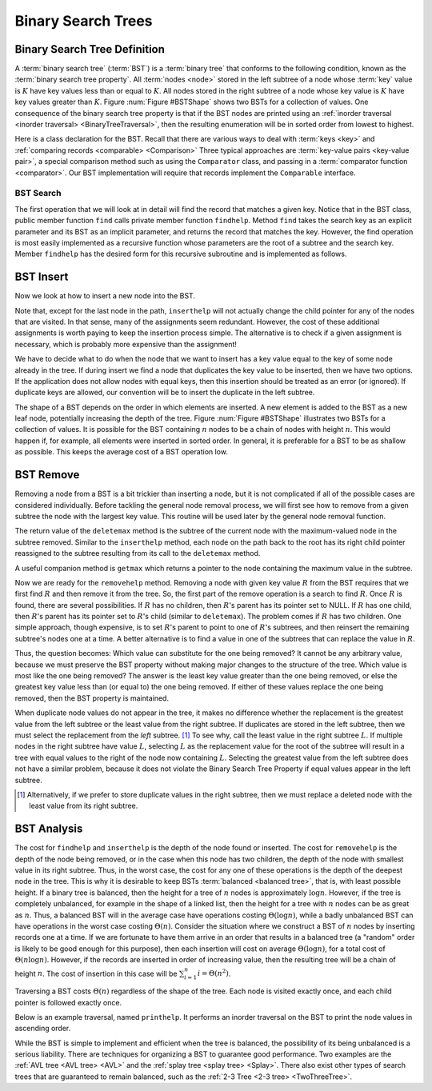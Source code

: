 .. This file is part of the OpenDSA eTextbook project. See
.. http://algoviz.org/OpenDSA for more details.
.. Copyright (c) 2012-2016 by the OpenDSA Project Contributors, and
.. distributed under an MIT open source license.

.. avmetadata::
   :author: Cliff Shaffer
   :requires: binary tree terminology; binary tree traversal;
   :satisfies: BST
   :topic: Binary Trees

Binary Search Trees
===================

Binary Search Tree Definition
-----------------------------

A :term:`binary search tree` (:term:`BST`)
is a :term:`binary tree` that conforms to the
following condition, known
as the :term:`binary search tree property`.
All :term:`nodes <node>` stored in the left subtree of a node whose
:term:`key` value is :math:`K` have key values
less than or equal to :math:`K`.
All nodes stored in the right subtree of a node whose key value
is :math:`K` have key values greater than :math:`K`.
Figure :num:`Figure #BSTShape` shows two BSTs for a collection of
values.
One consequence of the binary search tree property is that if the BST
nodes are printed using an
:ref:`inorder traversal <inorder traversal> <BinaryTreeTraversal>`,
then the resulting enumeration will be in
sorted order from lowest to highest.

.. _BSTShape:

.. inlineav:: BSTShapeCON dgm
   :links: AV/Binary/BSTShapeCON.css
   :scripts: AV/Binary/BSTShapeCON.js
   :align: justify

   Two Binary Search Trees for a collection of values.
   Tree (a) results if values are inserted
   in the order 37, 24, 42, 7, 2, 40, 42, 32, 120.
   Tree (b) results if the same values are inserted in the
   order 120, 42, 42, 7, 2, 32, 37, 24, 40.

Here is a class declaration for the BST.
Recall that there are various ways to deal with
:term:`keys <key>` and
:ref:`comparing records <comparable> <Comparison>`
Three typical approaches are :term:`key-value pairs <key-value pair>`,
a special comparison method such as using the ``Comparator`` class,
and passing in a :term:`comparator function <comparator>`.
Our BST implementation will require that records implement the
``Comparable`` interface.

.. codeinclude:: Binary/BST
   :tag: BST


BST Search
~~~~~~~~~~

The first operation that we will look at in detail will find the
record that matches a given key.
Notice that in the BST class, public member function
``find`` calls private member function ``findhelp``.
Method ``find`` takes the search key as an explicit parameter
and its BST as an implicit parameter, and returns the record that
matches the key.
However, the find operation is most easily implemented as a
recursive function whose parameters are the root of a
subtree and the search key.
Member ``findhelp`` has the desired form for this recursive
subroutine and is implemented as follows.

.. inlineav:: BSTsearchCON ss
   :long_name: BST Search Slideshow
   :links: AV/Binary/BSTCON.css
   :scripts: AV/Binary/BSTsearchCON.js
   :output: show

.. avembed:: AV/Binary/BSTsearchPRO.html pe
   :long_name: BST Search Proficiency Exercise


BST Insert
----------

Now we look at how to insert a new node into the BST.

.. inlineav:: BSTinsertCON ss
   :long_name: BST Insert Slideshow
   :links: AV/Binary/BSTCON.css
   :scripts: AV/Binary/BSTinsertCON.js
   :output: show

Note that, except for the last node in the path, ``inserthelp``
will not actually change the child pointer for any of the nodes that
are visited.
In that sense, many of the assignments seem redundant.
However, the cost of these additional assignments is worth paying to
keep the insertion process simple.
The alternative is to check if a given assignment is necessary, which
is probably more expensive than the assignment!

We have to decide what to do when the node that we want to
insert has a key value equal to the key of some node already in
the tree.
If during insert we find a node that duplicates the key value to be
inserted, then we have two options.
If the application does not allow nodes with equal keys, then this
insertion should be treated as an error (or ignored).
If duplicate keys are allowed, our convention will be to insert the
duplicate in the left subtree.

The shape of a BST depends on the order in which elements are inserted.
A new element is added to the BST as a new leaf node,
potentially increasing the depth of the tree.
Figure :num:`Figure #BSTShape` illustrates two BSTs for a collection
of values.
It is possible for the BST containing :math:`n` nodes to be a chain of
nodes with height :math:`n`.
This would happen if, for example, all elements were inserted in
sorted order.
In general, it is preferable for a BST to be as shallow as
possible.
This keeps the average cost of a BST operation low.

.. avembed:: AV/Binary/BSTinsertPRO.html pe
   :long_name: BST Insert Proficiency Exercise


BST Remove
----------

Removing a node from a BST is a bit trickier than inserting a node,
but it is not complicated if all of the possible cases are considered
individually.
Before tackling the general node removal process, we will first see
how to remove from a given subtree the node with the largest key
value.
This routine will be used later by the general node removal function.

.. inlineav:: BSTdeletemaxCON ss
   :long_name: BST deletemax Slideshow
   :links: AV/Binary/BSTCON.css
   :scripts: AV/Binary/BSTdeletemaxCON.js
   :output: show

The return value of the ``deletemax`` method is the subtree of
the current node with the maximum-valued node in the subtree removed.
Similar to the ``inserthelp`` method, each node on the path back to
the root has its right child pointer reassigned to the subtree
resulting from its call to the ``deletemax`` method.

A useful companion method is ``getmax`` which returns a
pointer to the node containing the maximum value in the subtree.

.. codeinclude:: Binary/BST
   :tag: getmax

Now we are ready for the ``removehelp`` method.
Removing a node with given key value :math:`R` from the BST
requires that we first find :math:`R` and then remove it from the
tree.
So, the first part of the remove operation is a search to find
:math:`R`.
Once :math:`R` is found, there are several possibilities.
If :math:`R` has no children, then :math:`R`'s parent has its
pointer set to NULL.
If :math:`R` has one child, then :math:`R`'s parent has
its pointer set to :math:`R`'s child (similar to ``deletemax``).
The problem comes if :math:`R` has two children.
One simple approach, though expensive, is to set :math:`R`'s parent to
point to one of :math:`R`'s subtrees, and then reinsert the remaining
subtree's nodes one at a time.
A better alternative is to find a value in one of the
subtrees that can replace the value in :math:`R`.

Thus, the question becomes:
Which value can substitute for the one being removed?
It cannot be any arbitrary value, because we must preserve the BST
property without making major changes to the structure of the tree.
Which value is most like the one being removed?
The answer is the least key value greater than the one
being removed, or else the greatest key value less than (or equal to)
the one being removed.
If either of these values replace the one being removed,
then the BST property is maintained.

.. inlineav:: BSTremoveCON ss
   :long_name: BST remove Slideshow
   :links: AV/Binary/BSTCON.css
   :scripts: AV/Binary/BSTremoveCON.js
   :output: show

When duplicate node values do not appear in the tree, it makes no
difference whether the replacement is the greatest value from the
left subtree or the least value from the right subtree.
If duplicates are stored in the left subtree, then we must select
the replacement from the *left* subtree. [#]_
To see why, call the least value in the right subtree :math:`L`.
If multiple nodes in the right subtree have value :math:`L`,
selecting :math:`L` as the replacement value for the root of the
subtree will result in a tree with equal values to the right of the
node now containing :math:`L`.
Selecting the greatest value from the left subtree does not
have a similar problem, because it does not violate the Binary Search
Tree Property if equal values appear in the left subtree.

.. [#] Alternatively, if we prefer to store duplicate values in the
       right subtree, then we must replace a deleted node with the
       least value from its right subtree.

.. avembed:: AV/Binary/BSTremovePRO.html pe
   :long_name: BST Remove Proficiency Exercise


BST Analysis
------------

The cost for ``findhelp`` and ``inserthelp`` is the depth of
the node found or inserted.
The cost for ``removehelp`` is the depth of the node being
removed, or in the case when this node has two children,
the depth of the node with smallest value in its right subtree.
Thus, in the worst case, the cost for any one of these operations is
the depth of the deepest node in the tree.
This is why it is desirable to keep BSTs
:term:`balanced <balanced tree>`, that is, with least possible
height.
If a binary tree is balanced, then the height for a tree of :math:`n`
nodes is approximately :math:`\log n`.
However, if the tree is completely unbalanced, for example in the
shape of a linked list, then the height for a tree with :math:`n`
nodes can be as great as :math:`n`.
Thus, a balanced BST will in the average case have operations costing
:math:`\Theta(\log n)`, while a badly unbalanced BST can have
operations in the worst case costing :math:`\Theta(n)`.
Consider the situation where we construct a BST of :math:`n` nodes
by inserting records one at a time.
If we are fortunate to have them arrive in an order that results in a
balanced tree (a "random" order is likely to be good
enough for this purpose), then each insertion will cost on average
:math:`\Theta(\log n)`, for a total cost of
:math:`\Theta(n \log n)`.
However, if the records are inserted in order of increasing value,
then the resulting tree will be a chain of height :math:`n`.
The cost of insertion in this case will be
:math:`\sum_{i=1}^{n} i = \Theta(n^2)`.

Traversing a BST costs :math:`\Theta(n)` regardless of the shape of
the tree.
Each node is visited exactly once, and each child pointer
is followed exactly once.

Below is an example traversal, named ``printhelp``.
It performs an inorder traversal on the BST to print the node values
in ascending order.

.. codeinclude:: Binary/BST
   :tag: printhelp

While the BST is simple to implement and efficient when the tree is
balanced, the possibility of its being unbalanced is a serious
liability.
There are techniques for organizing a BST to guarantee good performance.
Two examples are the
:ref:`AVL tree <AVL tree> <AVL>` and the
:ref:`splay tree <splay tree> <Splay>`.
There also exist other types of search trees that are guaranteed to
remain balanced, such as the :ref:`2-3 Tree <2-3 tree> <TwoThreeTree>`.

.. avembed:: Exercises/Binary/BSTSumm.html ka
   :long_name: BST Question Summary

